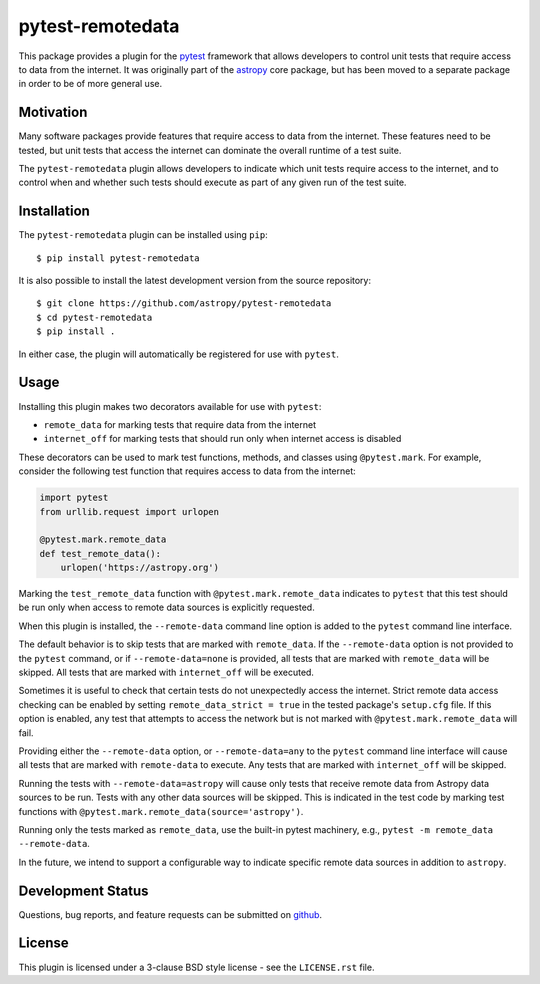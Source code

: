 =================
pytest-remotedata
=================

.. image:: https://zenodo.org/badge/DOI/10.5281/zenodo.5796951.svg
   :target: https://doi.org/10.5281/zenodo.5796951
   :alt: 10.5281/zenodo.5796951

.. image:: https://github.com/astropy/pytest-remotedata/workflows/Run%20unit%20tests/badge.svg
    :target: https://github.com/astropy/pytest-remotedata/actions
    :alt: CI Status

This package provides a plugin for the `pytest`_ framework that allows
developers to control unit tests that require access to data from the internet.
It was originally part of the `astropy`_ core package, but has been moved to a
separate package in order to be of more general use.

.. _pytest: https://pytest.org/en/latest/
.. _astropy: https://astropy.org/


Motivation
----------

Many software packages provide features that require access to data from the
internet. These features need to be tested, but unit tests that access the
internet can dominate the overall runtime of a test suite.

The ``pytest-remotedata`` plugin allows developers to indicate which unit tests
require access to the internet, and to control when and whether such tests
should execute as part of any given run of the test suite.

Installation
------------

The ``pytest-remotedata`` plugin can be installed using ``pip``::

    $ pip install pytest-remotedata

It is also possible to install the latest development version from the source
repository::

    $ git clone https://github.com/astropy/pytest-remotedata
    $ cd pytest-remotedata
    $ pip install .

In either case, the plugin will automatically be registered for use with
``pytest``.

Usage
-----

Installing this plugin makes two decorators available for use with ``pytest``:

* ``remote_data`` for marking tests that require data from the internet
* ``internet_off`` for marking tests that should run only when internet access
  is disabled

These decorators can be used to mark test functions, methods, and classes using
``@pytest.mark``. For example, consider the following test function that
requires access to data from the internet:

.. code-block:: python

    import pytest
    from urllib.request import urlopen

    @pytest.mark.remote_data
    def test_remote_data():
        urlopen('https://astropy.org')

Marking the ``test_remote_data`` function with ``@pytest.mark.remote_data``
indicates to ``pytest`` that this test should be run only when access to remote
data sources is explicitly requested.

When this plugin is installed, the ``--remote-data`` command line option is
added to the ``pytest`` command line interface.

The default behavior is to skip tests that are marked with ``remote_data``.
If the ``--remote-data`` option is not provided to the ``pytest`` command, or
if ``--remote-data=none`` is provided, all tests that are marked with
``remote_data`` will be skipped. All tests that are marked with
``internet_off`` will be executed.

Sometimes it is useful to check that certain tests do not unexpectedly access
the internet. Strict remote data access checking can be enabled by setting
``remote_data_strict = true`` in the tested package's ``setup.cfg`` file. If
this option is enabled, any test that attempts to access the network but is not
marked with ``@pytest.mark.remote_data`` will fail.


Providing either the ``--remote-data`` option, or ``--remote-data=any`` to the
``pytest`` command line interface will cause all tests that are marked with
``remote-data`` to execute. Any tests that are marked with ``internet_off``
will be skipped.

Running the tests with ``--remote-data=astropy`` will cause only tests that
receive remote data from Astropy data sources to be run. Tests with any other
data sources will be skipped. This is indicated in the test code by marking
test functions with ``@pytest.mark.remote_data(source='astropy')``.

Running only the tests marked as ``remote_data``, use the built-in pytest
machinery, e.g., ``pytest -m remote_data --remote-data``.

In the future, we intend to support a configurable way to indicate specific
remote data sources in addition to ``astropy``.

Development Status
------------------

Questions, bug reports, and feature requests can be submitted on `github`_.

.. _github: https://github.com/astropy/pytest-remotedata

License
-------
This plugin is licensed under a 3-clause BSD style license - see the
``LICENSE.rst`` file.
